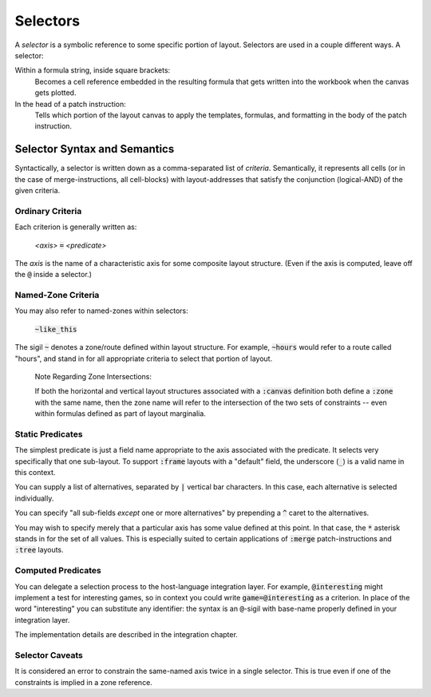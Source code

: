 Selectors
-------------------------------------------

A *selector* is a symbolic reference to some specific portion of
layout. Selectors are used in a couple different ways. A selector:

Within a formula string, inside square brackets:
	Becomes a cell reference embedded in the resulting formula
	that gets written into the workbook when the canvas gets plotted.

In the head of a patch instruction:
	Tells which portion of the layout canvas to apply the
	templates, formulas, and formatting in the body of the
	patch instruction.

Selector Syntax and Semantics
^^^^^^^^^^^^^^^^^^^^^^^^^^^^^^^^

Syntactically, a selector is written down as a comma-separated list
of *criteria*. Semantically, it represents all cells (or in the case
of merge-instructions, all cell-blocks) with layout-addresses that
satisfy the conjunction (logical-AND) of the given criteria.

Ordinary Criteria
..........................

Each criterion is generally written as:

	| *<axis>* :code:`=` *<predicate>*

The *axis* is the name of a characteristic axis for some composite
layout structure. (Even if the axis is computed, leave off the :code:`@`
inside a selector.)

Named-Zone Criteria
..........................

You may also refer to named-zones within selectors:

	| :code:`~like_this`

The sigil :code:`~` denotes a zone/route defined within
layout structure. For example, :code:`~hours` would
refer to a route called "hours", and stand in for all
appropriate criteria to select that portion of layout.

	Note Regarding Zone Intersections:

	If both the horizontal and vertical layout structures associated with
	a :code:`:canvas` definition both define a :code:`:zone` with the same
	name, then the zone name will refer to the intersection of the two
	sets of constraints -- even within formulas defined as part of
	layout marginalia.

Static Predicates
.....................

The simplest predicate is just a field name appropriate to the
axis associated with the predicate. It selects very specifically
that one sub-layout. To support :code:`:frame` layouts with a "default"
field, the underscore (:code:`_`) is a valid name in this context.

You can supply a list of alternatives, separated by :code:`|` vertical
bar characters. In this case, each alternative is selected individually.

You can specify "all sub-fields *except* one or more alternatives"
by prepending a :code:`^` caret to the alternatives.

You may wish to specify merely that a particular axis has some value
defined at this point. In that case, the :code:`*` asterisk stands
in for the set of all values. This is especially suited to
certain applications of :code:`:merge` patch-instructions
and :code:`:tree` layouts.

Computed Predicates
........................

You can delegate a selection process to the host-language integration
layer. For example, :code:`@interesting` might implement a test for
interesting games, so in context you could write :code:`game=@interesting`
as a criterion. In place of the word "interesting" you can substitute
any identifier: the syntax is an :code:`@`\ -sigil with base-name properly
defined in your integration layer.

The implementation details are described in the integration chapter.

Selector Caveats
..........................

It is considered an error to constrain the same-named axis
twice in a single selector. This is true even if one of the
constraints is implied in a zone reference.

